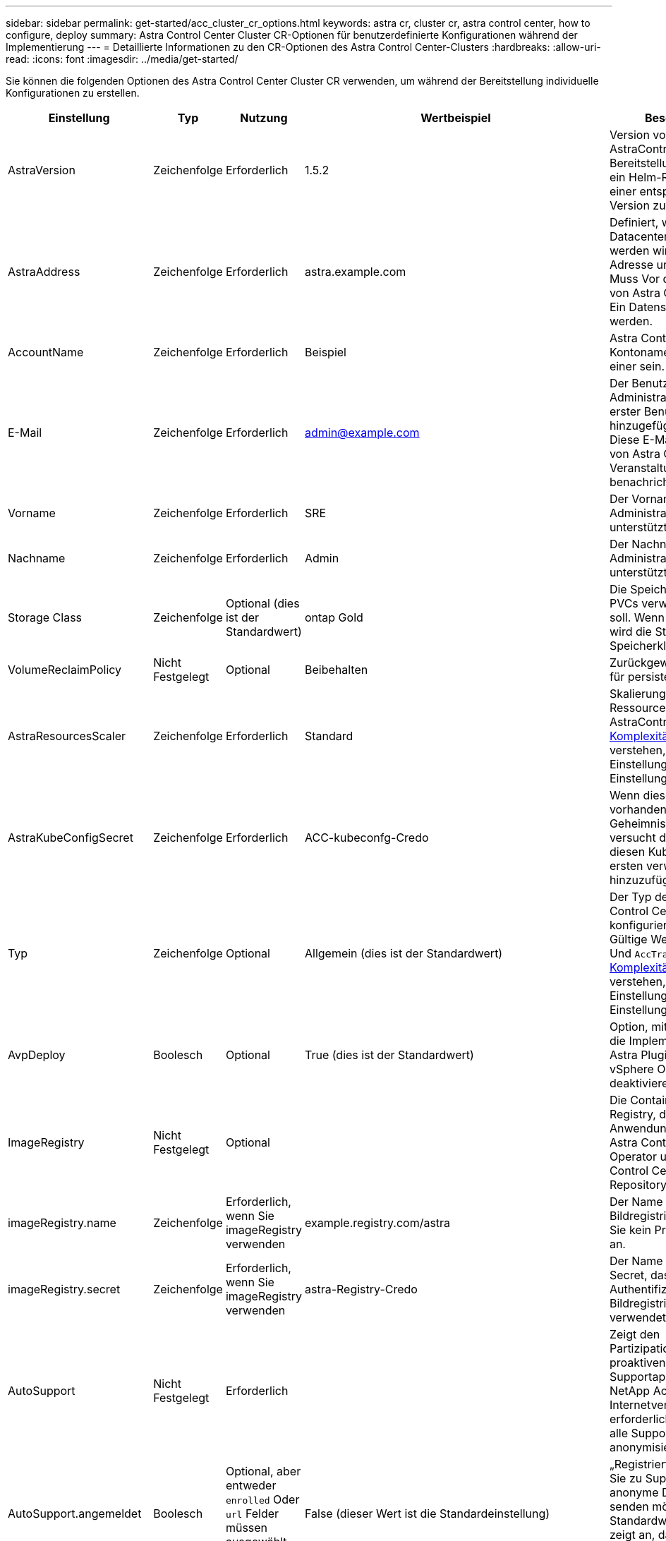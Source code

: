 ---
sidebar: sidebar 
permalink: get-started/acc_cluster_cr_options.html 
keywords: astra cr, cluster cr, astra control center, how to configure, deploy 
summary: Astra Control Center Cluster CR-Optionen für benutzerdefinierte Konfigurationen während der Implementierung 
---
= Detaillierte Informationen zu den CR-Optionen des Astra Control Center-Clusters
:hardbreaks:
:allow-uri-read: 
:icons: font
:imagesdir: ../media/get-started/


Sie können die folgenden Optionen des Astra Control Center Cluster CR verwenden, um während der Bereitstellung individuelle Konfigurationen zu erstellen.

|===
| Einstellung | Typ | Nutzung | Wertbeispiel | Beschreibung 


| AstraVersion | Zeichenfolge | Erforderlich | 1.5.2 | Version von AstraControlCenter für die Bereitstellung. Ihnen steht ein Helm-Repository mit einer entsprechenden Version zur Verfügung. 


| AstraAddress | Zeichenfolge | Erforderlich | astra.example.com | Definiert, wie Astra im Datacenter eingesetzt werden wird. Diese IP-Adresse und/oder DNS Muss Vor der Bereitstellung von Astra Control Center Ein Datensatz erstellt werden. 


| AccountName | Zeichenfolge | Erforderlich | Beispiel | Astra Control Center Kontoname Es kann nur einer sein. 


| E-Mail | Zeichenfolge | Erforderlich | admin@example.com | Der Benutzername des Administrators, der als erster Benutzer von Astra hinzugefügt werden soll. Diese E-Mail-Adresse wird von Astra Control als Veranstaltungsbefehl benachrichtigt. 


| Vorname | Zeichenfolge | Erforderlich | SRE | Der Vorname des Administrators, der Astra unterstützt. 


| Nachname | Zeichenfolge | Erforderlich | Admin | Der Nachname des Administrators, der Astra unterstützt. 


| Storage Class | Zeichenfolge | Optional (dies ist der Standardwert) | ontap Gold | Die Speicherklasse, die für PVCs verwendet werden soll. Wenn nicht festgelegt, wird die Standard-Speicherklasse verwendet. 


| VolumeReclaimPolicy | Nicht Festgelegt | Optional | Beibehalten | Zurückgewinnungsrichtlinie für persistente Volumes 


| AstraResourcesScaler | Zeichenfolge | Erforderlich | Standard | Skalierungsoptionen für die Ressourcengrenzen von AstraControlCenter. Siehe <<Konfigurationskombinationen und Inkompatibilitäten,Komplexität ist>> Um zu verstehen, wie sich diese Einstellungen auf andere Einstellungen auswirken. 


| AstraKubeConfigSecret | Zeichenfolge | Erforderlich | ACC-kubeconfg-Credo | Wenn dieser Wert vorhanden ist und ein Geheimnis existiert, versucht der Operator, diesen KubeConfig zum ersten verwalteten Cluster hinzuzufügen. 


| Typ | Zeichenfolge | Optional | Allgemein (dies ist der Standardwert) | Der Typ des Ingress Astra Control Centers sollte für konfiguriert werden. Gültige Werte sind `Generic` Und `AccTraefik`. Siehe <<Konfigurationskombinationen und Inkompatibilitäten,Komplexität ist>> Um zu verstehen, wie sich diese Einstellungen auf andere Einstellungen auswirken. 


| AvpDeploy | Boolesch | Optional | True (dies ist der Standardwert) | Option, mit der Benutzer die Implementierung des Astra Plugin für VMware vSphere Operator deaktivieren können. 


| ImageRegistry | Nicht Festgelegt | Optional |  | Die Container-Image-Registry, die die Astra-Anwendungsbilder, den Astra Control Center Operator und das Astra Control Center Helm Repository hostet. 


| imageRegistry.name | Zeichenfolge | Erforderlich, wenn Sie imageRegistry verwenden | example.registry.com/astra | Der Name der Bildregistrierung. Geben Sie kein Präfix mit Protokoll an. 


| imageRegistry.secret | Zeichenfolge | Erforderlich, wenn Sie imageRegistry verwenden | astra-Registry-Credo | Der Name des Kubernetes Secret, das zur Authentifizierung mit der Bildregistrierung verwendet wird. 


| AutoSupport | Nicht Festgelegt | Erforderlich |  | Zeigt den Partizipationsstatus an der proaktiven Supportapplikation von NetApp Active IQ an. Eine Internetverbindung ist erforderlich (Port 442) und alle Supportdaten werden anonymisiert. 


| AutoSupport.angemeldet | Boolesch | Optional, aber entweder `enrolled` Oder `url` Felder müssen ausgewählt werden | False (dieser Wert ist die Standardeinstellung) | „Registriert“ bestimmt, ob Sie zu Support-Zwecken anonyme Daten an NetApp senden möchten. Die Standardwahl ist `false` Und zeigt an, dass keine Support-Daten an NetApp gesendet werden. 


| AutoSupport.url | Zeichenfolge | Optional, aber entweder `enrolled` Oder `url` Felder müssen ausgewählt werden | https://support.netapp.com/asupprod/post/1.0/postAsup[] | URL legt fest, wo die anonymen Daten gesendet werden. 


| crds | Nicht Festgelegt | Nicht Festgelegt |  | Optionen, wie Astra Control Center mit CRDs umgehen soll. 


| crds.externaliTraefik | Boolesch | Optional | True (dieser Wert ist der Standard) | Astra Control Center installiert standardmäßig die erforderlichen Trafik-CRDs. CRDs sind Cluster-weite Objekte und deren Installation kann Auswirkungen auf andere Teile des Clusters haben. Mit diesem Flag können Sie dem Astra Control Center signalisieren, dass diese CRDs vom Clusteradministrator außerhalb des Astra Control Center installiert und verwaltet werden. 


| crds.externaliCertManager | Boolesch | Optional | True (dieser Wert ist der Standard) | Astra Control Center installiert standardmäßig die erforderlichen Zertifikatmanager-CRDs. CRDs sind Cluster-weite Objekte und deren Installation kann Auswirkungen auf andere Teile des Clusters haben. Mit diesem Flag können Sie dem Astra Control Center signalisieren, dass diese CRDs vom Clusteradministrator außerhalb des Astra Control Center installiert und verwaltet werden. 


| crds.sollte aktualisiert werden | Boolesch | Optional | Nicht Festgelegt | Bestimmt, ob CRDs bei einem Upgrade des Astra Control Centers aktualisiert werden sollten. 


| mtls |  |  |  | Optionen, wie Astra Control Center Service implementieren soll, um MTLS im Cluster zu warten. Siehe <<Konfigurationskombinationen und Inkompatibilitäten,Komplexität ist>> Um zu verstehen, wie sich diese Einstellungen auf andere Einstellungen auswirken 


| mtls.aktiviert | Boolesch | Optional | True (dieser Wert ist der Standard) | Astra Control Center verwendet standardmäßig MTLS für Service-to-Service-Kommunikation. Diese Option sollte deaktiviert werden, wenn stattdessen ein Service-Mesh verwendet wird, um die Service-to-Service-Kommunikation zu verschlüsseln. 


| mtls.certDauer | Zeichenfolge | Optional | 2140h (dieser Wert ist die Standarddauer) | Die Zeitspanne in Stunden, die als Zertifikatlebensdauer bei der Ausstellung von TLS-Zertifikaten verwendet werden muss. Diese Einstellung funktioniert nur, wenn `mtls.enabled` Ist auf festgelegt `true`. 
|===


== Konfigurationskombinationen und Inkompatibilitäten

Einige CR-Konfigurationseinstellungen des Astra Control Center-Clusters wirken sich stark auf die Installation des Astra Control Centers aus und könnten mit anderen Einstellungen in Konflikt geraten. Der folgende Inhalt beschreibt wichtige Konfigurationseinstellungen und wie inkompatible Kombinationen vermieden werden können.



=== AstraResourcesScaler

Astra Control Center implementiert standardmäßig mit Ressourcenanfragen, die für die meisten Komponenten in Astra bereitgestellt werden. Mit dieser Konfiguration verbessert sich die Leistung des Astra Control Center Software-Stacks auch bei erhöhter Applikationslast und -Skalierung.

In Szenarien mit kleineren Entwicklungs- oder Testclustern jedoch das CR-Feld `AstraResourcesScalar` Kann auf festgelegt werden `Off`. Dadurch werden Ressourcenanforderungen deaktiviert und die Bereitstellung auf kleineren Clustern ist möglich.



=== Typ

Es gibt zwei gültige Werte für den Typ:

* Allgemein
* AccTraefik


.Allgemein (Standard)
Wenn `ingressType` Ist auf festgelegt `Generic`Astra Control installiert keine Ingress-Ressourcen. Es wird angenommen, dass der Benutzer für die Sicherung und Weiterleitung des Datenverkehrs über sein Netzwerk an Applikationen arbeitet, die auf Kubernetes-Clustern ausgeführt werden. Dabei sollen dieselben Mechanismen genutzt werden. Wenn der Benutzer einen Ingress erzeugt, um den Datenverkehr zum Astra Control zu leiten, muss der Ingress auf den internen Schleppdienst am Port 80 zeigen. Hier ist ein Beispiel für eine Nginx-Ingress-Ressource, die mit der Einstellung Generic ingressType arbeitet.

[listing]
----
apiVersion: networking.k8s.io/v1
kind: Ingress
metadata:
  name: netapp-acc-ingress
  namespace: [netapp-acc or custom namespace]
spec:
  ingressClassName: [class name for nginx controller]
  tls:
  - hosts:
    - <ACC address>
    secretName: [tls secret name]
  rules:
  - host: <ACC addess>
    http:
      paths:
        - path:
          backend:
            service:
              name: traefik
              port:
                number: 80
          pathType: ImplementationSpecific
----

WARNING: Wenn MTLS mit der Einstellung mtls.Enabled im CR deaktiviert ist, müssen Sie die Option verwenden `ingressType: Generic`.

.AccTraefik
Wenn `ingressType` Ist auf festgelegt `AccTraefik`, Astra Control Center implementiert sein Trafik Gateway als Kubernetes Load Balancer-Service. Benutzer müssen einen externen Load Balancer (wie MetalLB) für Astra Control Center bereitstellen, um eine externe IP zu erhalten.



=== mtls

Die im CR verwendeten Einstellungen bestimmen, wie die Kommunikation innerhalb der Anwendung gesichert wird. Es ist sehr wichtig, dass der Benutzer rechtzeitig weiß, ob er ein Service-Mesh verwendet oder nicht.

* `enabled=true`: Wenn diese Einstellung aktiviert ist, wird Astra ein internes Service-zu-Service-Kommunikationsnetzwerk bereitstellen, das den gesamten Datenverkehr innerhalb der Anwendung sichert.



WARNING: Das Astra Control Center darf nicht in einem Service-Mesh abgedeckt werden, während diese Einstellung lautet `true`.

* `enabled=false`: Wenn diese Einstellung deaktiviert ist, sichert das Astra Control Center den internen Verkehr nicht und Sie müssen Astra Namensräume unabhängig mit einem Service-Netz sichern.



WARNING: Wenn MTLS mit der Einstellung mtls.Enabled im CR deaktiviert ist, müssen Sie die Option verwenden `ingressType: Generic`.


WARNING: Wenn kein Service-Mesh verwendet wird und diese Einstellung deaktiviert ist, ist die interne Kommunikation unsicher.
